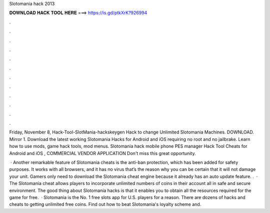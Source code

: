 Slotomania hack 2013



𝐃𝐎𝐖𝐍𝐋𝐎𝐀𝐃 𝐇𝐀𝐂𝐊 𝐓𝐎𝐎𝐋 𝐇𝐄𝐑𝐄 ===> https://is.gd/ptkXrK?926994



.



.



.



.



.



.



.



.



.



.



.



.

Friday, November 8, Hack-Tool-SlotMania-hackskeygen Hack to change Unlimited Slotomania Machines. DOWNLOAD. Mirror 1. Download the latest working Slotomania Hacks for Android and iOS requiring no root and no jailbrake. Learn how to use mods, game hack tools, mod menus. Slotomania hack mobile phone PES manager Hack Tool Cheats for Android and iOS , COMMERCIAL VENDOR APPLICATION Don't miss this great opportunity.

 · Another remarkable feature of Slotomania cheats is the anti-ban protection, which has been added for safety purposes. It works with all browsers, and it has no virus that’s the reason why you can be certain that it will not damage your unit. Gamers only need to download the Slotomania cheat engine because it already has an auto update feature. .  · The Slotomania cheat allows players to incorporate unlimited numbers of coins in their account all in safe and secure environment. The good thing about Slotomania hacks is that it enables you to obtain all the resources required for the game for free.  · Slotomania is the No. 1 free slots app for U.S. players for a reason. There are dozens of hacks and cheats to getting unlimited free coins. Find out how to beat Slotomania's loyalty scheme and.
